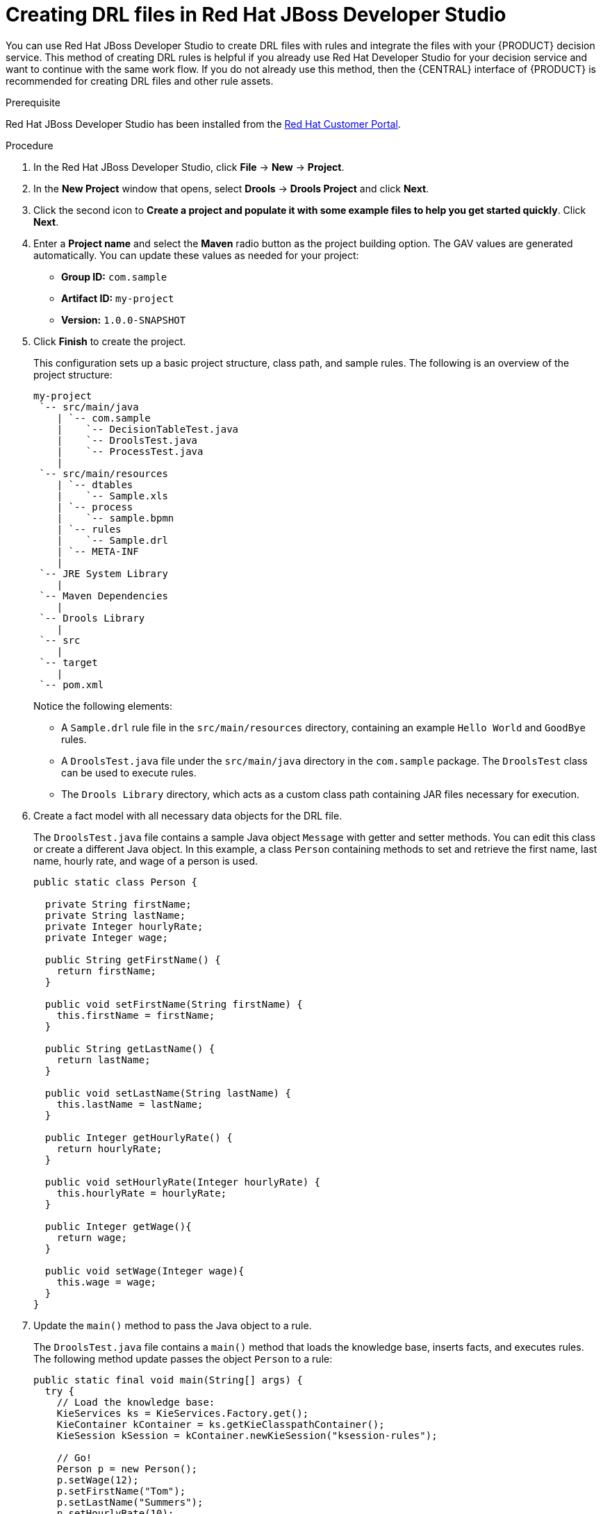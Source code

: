 [id='drl-rules-dev-studio-create-proc']
= Creating DRL files in Red Hat JBoss Developer Studio

You can use Red Hat JBoss Developer Studio to create DRL files with rules and integrate the files with your {PRODUCT} decision service. This method of creating DRL rules is helpful if you already use Red Hat Developer Studio for your decision service and want to continue with the same work flow. If you do not already use this method, then the {CENTRAL} interface of {PRODUCT} is recommended for creating DRL files and other rule assets.

.Prerequisite
Red Hat JBoss Developer Studio has been installed from the https://access.redhat.com/downloads/[Red Hat Customer Portal].

.Procedure
. In the Red Hat JBoss Developer Studio, click *File* -> *New* -> *Project*.
. In the *New Project* window that opens, select *Drools* -> *Drools Project* and click *Next*.
. Click the second icon to *Create a project and populate it with some example files to help you get started quickly*. Click *Next*.
. Enter a *Project name* and select the *Maven* radio button as the project building option. The GAV values are generated automatically. You can update these values as needed for your project:
* *Group ID:* `com.sample`
* *Artifact ID:* `my-project`
* *Version:* `1.0.0-SNAPSHOT`
. Click *Finish* to create the project.
+
This configuration sets up a basic project structure, class path, and sample rules. The following is an overview of the project structure:
+
[source]
----
my-project
 `-- src/main/java
    | `-- com.sample
    |    `-- DecisionTableTest.java
    |    `-- DroolsTest.java
    |    `-- ProcessTest.java
    |
 `-- src/main/resources
    | `-- dtables
    |    `-- Sample.xls
    | `-- process
    |    `-- sample.bpmn
    | `-- rules
    |    `-- Sample.drl
    | `-- META-INF
    |
 `-- JRE System Library
    |
 `-- Maven Dependencies
    |
 `-- Drools Library
    |
 `-- src
    |
 `-- target
    |
 `-- pom.xml
----
+
Notice the following elements:
+
* A `Sample.drl` rule file in the `src/main/resources` directory, containing an example `Hello World` and `GoodBye` rules.
* A `DroolsTest.java` file under the `src/main/java` directory in the `com.sample` package. The `DroolsTest` class can be used to execute rules.
* The `Drools Library` directory, which acts as a custom class path containing JAR files necessary for execution.

. Create a fact model with all necessary data objects for the DRL file.
+
The `DroolsTest.java` file contains a sample Java object `Message` with getter and setter methods. You can edit this class or create a different Java object. In this example, a class `Person` containing methods to set and retrieve the first name, last name, hourly rate, and wage of a person is used.
+
[source,java]
----
public static class Person {

  private String firstName;
  private String lastName;
  private Integer hourlyRate;
  private Integer wage;

  public String getFirstName() {
    return firstName;
  }

  public void setFirstName(String firstName) {
    this.firstName = firstName;
  }

  public String getLastName() {
    return lastName;
  }

  public void setLastName(String lastName) {
    this.lastName = lastName;
  }

  public Integer getHourlyRate() {
    return hourlyRate;
  }

  public void setHourlyRate(Integer hourlyRate) {
    this.hourlyRate = hourlyRate;
  }

  public Integer getWage(){
    return wage;
  }

  public void setWage(Integer wage){
    this.wage = wage;
  }
}
----

. Update the `main()` method to pass the Java object to a rule.
+
The `DroolsTest.java` file contains a `main()` method that loads the knowledge base, inserts facts, and executes rules. The following method update passes the object `Person` to a rule:
+
[source,java]
----
public static final void main(String[] args) {
  try {
    // Load the knowledge base:
    KieServices ks = KieServices.Factory.get();
    KieContainer kContainer = ks.getKieClasspathContainer();
    KieSession kSession = kContainer.newKieSession("ksession-rules");

    // Go!
    Person p = new Person();
    p.setWage(12);
    p.setFirstName("Tom");
    p.setLastName("Summers");
    p.setHourlyRate(10);

    kSession.insert(p);
    kSession.fireAllRules();
  }

  catch (Throwable t) {
    t.printStackTrace();
  }
}
----
+
To load the knowledge base, get a `KieServices` instance and a class-path-based `KieContainer` and build the `KieSession` with the `KieContainer`. In the previous example, a session `ksession-rules` matching the one defined in `kmodule.xml` file is passed.
+
. Create a DRL file containing at minimum a package specification, an import list of data objects to be used by the rule or rules, and one or more rules with `when` conditions and `then` actions.
+
The rule file `Sample.drl` contains an example of two rules. You can edit this file or create a new one.
+
[source,java]
----
package com.sample

import com.sample.DroolsTest.Person;

dialect "java"

rule "Wage"
  when
    Person(hourlyRate * wage > 100)
    Person(name : firstName, surname : lastName)
  then
    System.out.println("Hello" + " " + name + " " + surname + "!");
    System.out.println("You are rich!");
end
----

. Go to *File* -> *Save* to save the file.
. After you create and save all DRL assets in your project, right-click your project folder and select *Run As* -> *Java Application* to build the project. If the project build fails, address any problems described in the *Problems* tab of the lower window in Developer Studio, and try again to validate the project until the project builds.

.If the *Run As* -> *Java Application* option is not available
[NOTE]
====
If *Java Application* is not an option when you right-click your project and select *Run As*, then go to *Run As* -> *Run Configurations*, right-click *Java Application*, and click *New*. Then in the *Main* tab, browse for and select your *Project* and the associated *Main class*. Click *Apply* and then click *Run* to test the project. The next time you right-click your project folder, the *Java Application* option will appear.
====

To integrate the new rule assets with an existing project in {PRODUCT}, you can compile the new project as a knowledge JAR (kJAR) and add it as a dependency in the `pom.xml` file of the project in {CENTRAL}.
